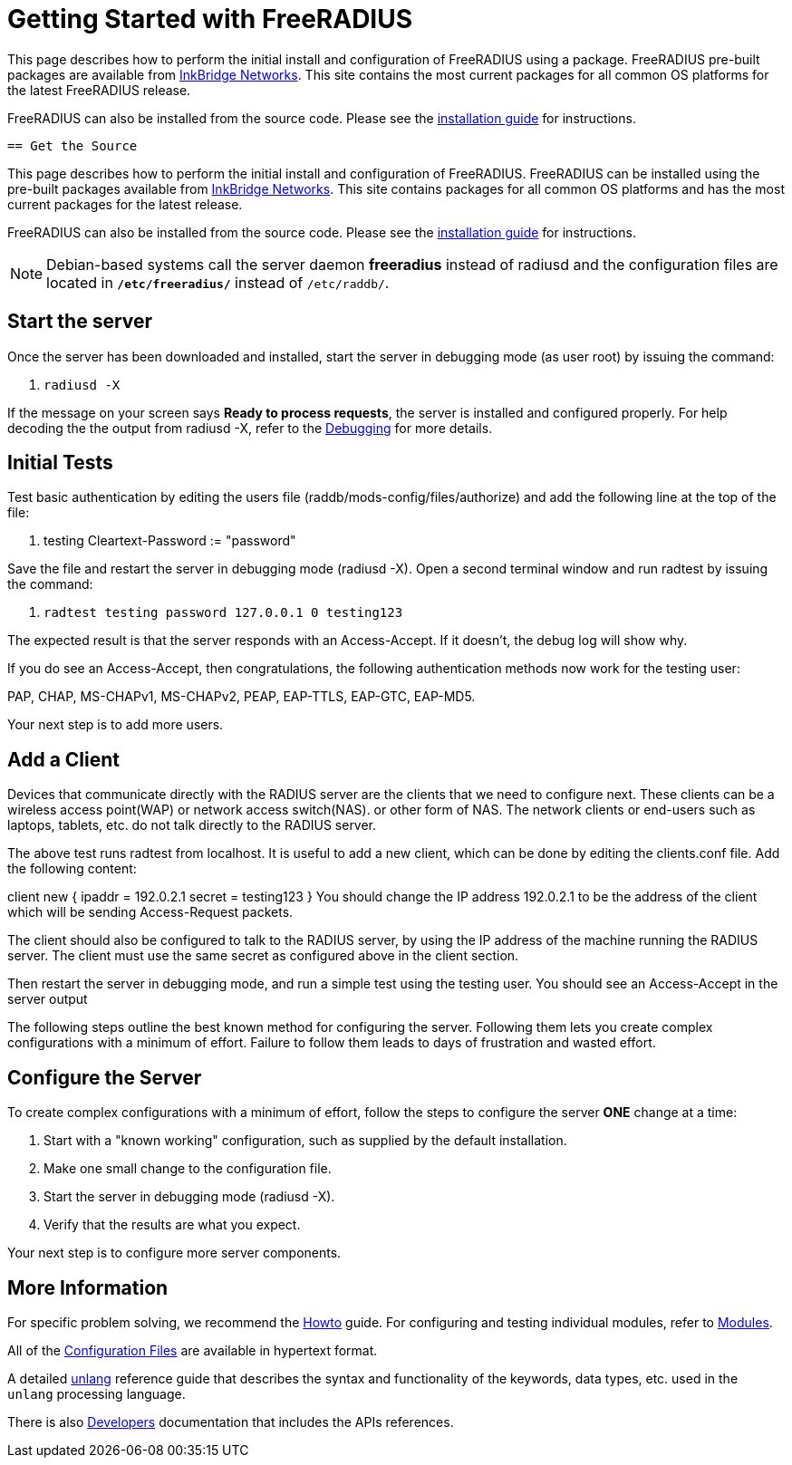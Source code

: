 
= Getting Started with FreeRADIUS

This page describes how to perform the initial install and configuration of FreeRADIUS using a package.
FreeRADIUS pre-built packages are available from https://packages.inkbridgenetworks.com[InkBridge Networks].
This site contains the most current packages for all common OS platforms for the latest FreeRADIUS release.

FreeRADIUS can also be installed from the source code. Please see the
 xref:howto:installation/index.adoc[installation guide] for instructions.

 == Get the Source

This page describes how to perform the initial install and configuration of FreeRADIUS.
FreeRADIUS can be installed using the pre-built packages available from https://packages.inkbridgenetworks.com[InkBridge Networks].
This site contains packages for all common OS platforms and has the most current packages
for the latest release.

FreeRADIUS can also be installed from the source code. Please see the
 xref:howto:installation/index.adoc[installation guide] for instructions.

[NOTE]
====
Debian-based systems call the server daemon *freeradius* instead of radiusd and the configuration files are located in *`/etc/freeradius/`* instead of `/etc/raddb/`.
====

== Start the server

Once the server has been downloaded and installed, start the server in debugging mode (as user root) by issuing the command:

. `radiusd -X`

If the message on your screen says *Ready to process requests*, the server is installed and configured properly.
For help decoding the the output from radiusd -X, refer to the xref:radiusd_x.adoc[Debugging] for more details.

== Initial Tests

Test basic authentication by editing the users file (raddb/mods-config/files/authorize) and add the following line at the top of the file:

. testing Cleartext-Password := "password"

Save the file and restart the server in debugging mode (radiusd -X).
Open a second terminal window and run radtest by issuing the command:

. `radtest testing password 127.0.0.1 0 testing123`

The expected result is that the server responds with an Access-Accept. If it doesn't, the debug log will show why.

If you do see an Access-Accept, then congratulations, the following authentication methods now work for the testing user:

PAP, CHAP, MS-CHAPv1, MS-CHAPv2, PEAP, EAP-TTLS, EAP-GTC, EAP-MD5.

Your next step is to add more users.


== Add a Client

Devices that communicate directly with the RADIUS server are the clients that we need to configure next. These clients can be a wireless access point(WAP) or network access switch(NAS). or other form of NAS. The network clients or end-users such as laptops, tablets, etc. do not talk directly to the RADIUS server.

The above test runs radtest from localhost. It is useful to add a new client, which can be done by editing the clients.conf file. Add the following content:

client new {
    ipaddr = 192.0.2.1
    secret = testing123
}
You should change the IP address 192.0.2.1 to be the address of the client which will be sending Access-Request packets.

The client should also be configured to talk to the RADIUS server, by using the IP address of the machine running the RADIUS server. The client must use the same secret as configured above in the client section.

Then restart the server in debugging mode, and run a simple test using the testing user. You should see an Access-Accept in the server output

The following steps outline the best known method for configuring the server. Following them lets you create complex configurations with a minimum of effort. Failure to follow them leads to days of frustration and wasted effort.

## Configure the Server

To create complex configurations with a minimum of effort, follow the steps to configure the server *ONE* change at a time:

. Start with a "known working" configuration, such as supplied by the default installation.
. Make one small change to the configuration file.
. Start the server in debugging mode (radiusd -X).
. Verify that the results are what you expect.

Your next step is to configure more server components.

## More Information

For specific problem solving, we recommend the xref:howto:index.adoc[Howto] guide.
For configuring and testing individual modules, refer to
xref:howto:modules/configuring_modules.adoc[Modules].

All of the xref:reference:raddb/index.adoc[Configuration Files] are available in
hypertext format.

A detailed xref:reference:unlang/index.adoc[unlang] reference guide that describes the syntax and functionality of the keywords,
data types, etc. used in the `unlang` processing language.

There is also xref:developers:index.adoc[Developers] documentation that includes
the APIs references.
